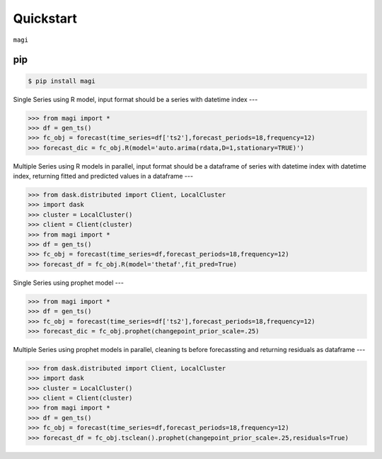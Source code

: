 Quickstart
============

``magi`` 

pip
---


.. code-block:: console

   $ pip install magi
   
Single Series using R model, input format should be a series with datetime index
---
   
.. code-block:: python

   >>> from magi import *
   >>> df = gen_ts()
   >>> fc_obj = forecast(time_series=df['ts2'],forecast_periods=18,frequency=12)
   >>> forecast_dic = fc_obj.R(model='auto.arima(rdata,D=1,stationary=TRUE)')
   
Multiple Series using R models in parallel, input format should be a dataframe of series with datetime index with datetime index, returning fitted and predicted values in a dataframe
---
   
.. code-block:: python

   >>> from dask.distributed import Client, LocalCluster
   >>> import dask
   >>> cluster = LocalCluster()
   >>> client = Client(cluster)
   >>> from magi import *
   >>> df = gen_ts()
   >>> fc_obj = forecast(time_series=df,forecast_periods=18,frequency=12)
   >>> forecast_df = fc_obj.R(model='thetaf',fit_pred=True)
   
Single Series using prophet model
---
   
.. code-block:: python

   >>> from magi import *
   >>> df = gen_ts()
   >>> fc_obj = forecast(time_series=df['ts2'],forecast_periods=18,frequency=12)
   >>> forecast_dic = fc_obj.prophet(changepoint_prior_scale=.25)
   
Multiple Series using prophet models in parallel, cleaning ts before forecassting and returning residuals as dataframe
---
   
.. code-block:: python

   >>> from dask.distributed import Client, LocalCluster
   >>> import dask
   >>> cluster = LocalCluster()
   >>> client = Client(cluster)
   >>> from magi import *
   >>> df = gen_ts()
   >>> fc_obj = forecast(time_series=df,forecast_periods=18,frequency=12)
   >>> forecast_df = fc_obj.tsclean().prophet(changepoint_prior_scale=.25,residuals=True)
